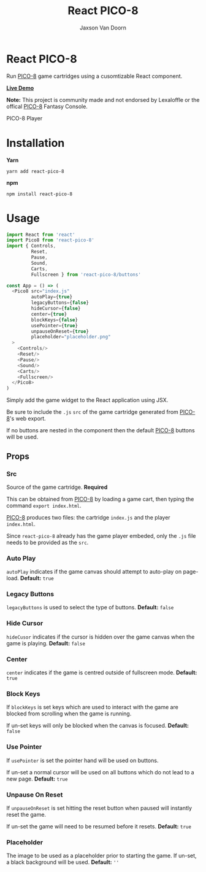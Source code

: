 
#+TITLE:    React PICO-8
#+AUTHOR:	Jaxson Van Doorn
#+EMAIL:	jaxson.vandoorn@gmail.com
#+OPTIONS:  num:nil toc:nil

* React PICO-8

[[https://github.com/woofers/react-pico-8/actions][https://github.com/woofers/react-pico-8/workflows/build/badge.svg]] [[https://www.npmjs.com/package/react-pico-8][https://david-dm.org/woofers/react-pico-8.svg]] [[https://www.npmjs.com/package/react-pico-8][https://badge.fury.io/js/react-pico-8.svg]] [[https://www.npmjs.com/package/react-pico-8][https://img.shields.io/npm/dt/react-pico-8.svg]] [[https://github.com/woofers/react-pico-8/blob/master/License.txt][https://img.shields.io/npm/l/react-pico-8.svg]]

Run [[https://lexaloffle.com/pico-8.php][PICO-8]] game cartridges using a cusomtizable React component.

*[[https://jaxson.vandoorn.ca/react-pico-8/][Live Demo]]*

*Note:* This project is community made and not endorsed by Lexaloffle or the offical [[https://www.lexaloffle.com/pico-8.php][PICO-8]] Fantasy Console.

#+CAPTION: PICO-8 Player
#+ATTR_HTML: :style margin-left: auto; margin-right: auto;
[[./screenshots/boot.gif]]

* Installation

*Yarn*
#+BEGIN_SRC
yarn add react-pico-8
#+END_SRC

*npm*
#+BEGIN_SRC
npm install react-pico-8
#+END_SRC

* Usage

#+BEGIN_SRC js
import React from 'react'
import Pico8 from 'react-pico-8'
import { Controls,
         Reset,
         Pause,
         Sound,
         Carts,
         Fullscreen } from 'react-pico-8/buttons'

const App = () => (
  <Pico8 src="index.js"
         autoPlay={true}
         legacyButtons={false}
         hideCursor={false}
         center={true}
         blockKeys={false}
         usePointer={true}
         unpauseOnReset={true}
         placeholder="placeholder.png"
  >
    <Controls/>
    <Reset/>
    <Pause/>
    <Sound/>
    <Carts/>
    <Fullscreen/>
  </Pico8>
)
#+END_SRC

Simply add the game widget to the React application using JSX.

Be sure to include the ~.js~ ~src~ of the game cartridge generated from [[https://lexaloffle.com/pico-8.php][PICO-8]]'s web export.

If no buttons are nested in the component then the default [[https://lexaloffle.com/pico-8.php][PICO-8]] buttons will be used.

** Props
*** Src
Source of the game cartridge.  *Required*

This can be obtained from [[https://lexaloffle.com/pico-8.php][PICO-8]] by loading a game cart, then typing the command ~export index.html~.

[[https://lexaloffle.com/pico-8.php][PICO-8]] produces two files: the cartridge ~index.js~ and the player ~index.html~.

Since ~react-pico-8~ already has the game player embeded, only the ~.js~ file needs to be provided as the ~src~.
*** Auto Play
~autoPlay~ indicates if the game canvas should attempt to auto-play on page-load. *Default:* ~true~
*** Legacy Buttons
~legacyButtons~ is used to select the type of buttons. *Default:* ~false~
*** Hide Cursor
~hideCusor~ indicates if the cursor is hidden over the game canvas when the game is playing.  *Default:* ~false~
*** Center
~center~ indicates if the game is centred outside of fullscreen mode. *Default:* ~true~
*** Block Keys
If ~blockKeys~ is set keys which are used to interact with the game are blocked from scrolling when the game is running.

If un-set keys will only be blocked when the canvas is focused.  *Default:* ~false~
*** Use Pointer

If ~usePointer~ is set the pointer hand will be used on buttons.

If un-set a normal cursor will be used on all buttons which do not lead to a new page. *Default:* ~true~

*** Unpause On Reset

If ~unpauseOnReset~ is set hitting the reset button when paused will instantly reset the game.

If un-set the game will need to be resumed before it resets. *Default:* ~true~

*** Placeholder
The image to be used as a placeholder prior to starting the game.  If un-set, a black background will be used.  *Default:* ~''~
